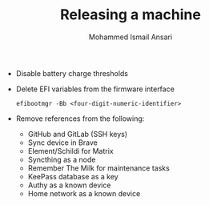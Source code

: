 #+TITLE: Releasing a machine
#+AUTHOR: Mohammed Ismail Ansari

- Disable battery charge thresholds
- Delete EFI variables from the firmware interface

 #+BEGIN_SRC CLI
efibootmgr -Bb <four-digit-numeric-identifier>
 #+END_SRC

- Remove references from the following:
  - GitHub and GitLab (SSH keys)
  - Sync device in Brave
  - Element/Schildi for Matrix
  - Syncthing as a node
  - Remember The Milk for maintenance tasks
  - KeePass database as a key
  - Authy as a known device
  - Home network as a known device

# Local Variables:
# eval: (visual-line-mode)
# End:
